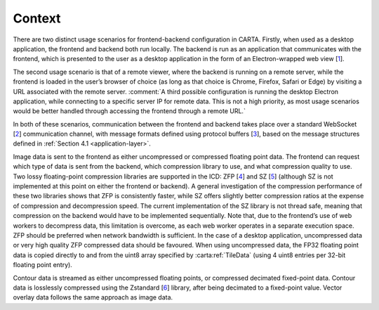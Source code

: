 .. _context:

Context
=======

There are two distinct usage scenarios for frontend-backend configuration in CARTA. Firstly, when used as a desktop application, the frontend and backend both run locally. The backend is run as an application that communicates with the frontend, which is presented to the user as a desktop application in the form of an Electron-wrapped web view [`1 <https://electronjs.org/>`__].

The second usage scenario is that of a remote viewer, where the backend is running on a remote server, while the frontend is loaded in the user’s browser of choice (as long as that choice is Chrome, Firefox, Safari or Edge) by visiting a URL associated with the remote server. :comment:`A third possible configuration is running the desktop Electron application, while connecting to a specific server IP for remote data. This is not a high priority, as most usage scenarios would be better handled through accessing the frontend through a remote URL.`

In both of these scenarios, communication between the frontend and backend takes place over a standard WebSocket [`2 <https://en.wikipedia.org/wiki/WebSocket>`__] communication channel, with message formats defined using protocol buffers [`3 <https://developers.google.com/protocol-buffers/>`__], based on the message structures defined in :ref:`Section 4.1 <application-layer>`.

Image data is sent to the frontend as either uncompressed or compressed floating point data. The frontend can request which type of data is sent from the backend, which compression library to use, and what compression quality to use. Two lossy floating-point compression libraries are supported in the ICD: ZFP [`4 <https://github.com/LLNL/zfp>`__] and SZ [`5 <https://github.com/disheng222/SZ>`__] (although SZ is not implemented at this point on either the frontend or backend). A general investigation of the compression performance of these two libraries shows that ZFP is consistently faster, while SZ offers slightly better compression ratios at the expense of compression and decompression speed. The current implementation of the SZ library is not thread safe, meaning that compression on the backend would have to be implemented sequentially. Note that, due to the frontend’s use of web workers to decompress data, this limitation is overcome, as each web worker operates in a separate execution space. ZFP should be preferred when network bandwidth is sufficient. In the case of a desktop application, uncompressed data or very high quality ZFP compressed data should be favoured. When using uncompressed data, the FP32 floating point data is copied directly to and from the uint8 array specified by :carta:ref:`TileData` (using 4 uint8 entries per 32-bit floating point entry).

Contour data is streamed as either uncompressed floating points, or compressed decimated fixed-point data. Contour data is losslessly compressed using the Zstandard [`6 <https://github.com/facebook/zstd>`__] library, after being decimated to a fixed-point value. Vector overlay data follows the same approach as image data.


